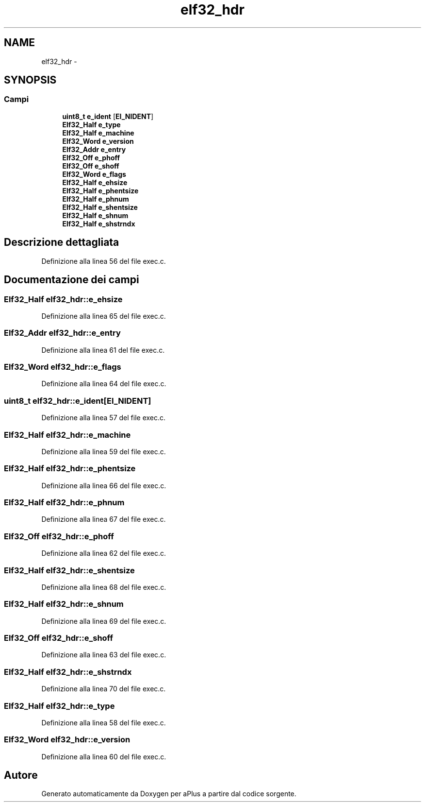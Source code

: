 .TH "elf32_hdr" 3 "Dom 9 Nov 2014" "Version 0.1" "aPlus" \" -*- nroff -*-
.ad l
.nh
.SH NAME
elf32_hdr \- 
.SH SYNOPSIS
.br
.PP
.SS "Campi"

.in +1c
.ti -1c
.RI "\fBuint8_t\fP \fBe_ident\fP [\fBEI_NIDENT\fP]"
.br
.ti -1c
.RI "\fBElf32_Half\fP \fBe_type\fP"
.br
.ti -1c
.RI "\fBElf32_Half\fP \fBe_machine\fP"
.br
.ti -1c
.RI "\fBElf32_Word\fP \fBe_version\fP"
.br
.ti -1c
.RI "\fBElf32_Addr\fP \fBe_entry\fP"
.br
.ti -1c
.RI "\fBElf32_Off\fP \fBe_phoff\fP"
.br
.ti -1c
.RI "\fBElf32_Off\fP \fBe_shoff\fP"
.br
.ti -1c
.RI "\fBElf32_Word\fP \fBe_flags\fP"
.br
.ti -1c
.RI "\fBElf32_Half\fP \fBe_ehsize\fP"
.br
.ti -1c
.RI "\fBElf32_Half\fP \fBe_phentsize\fP"
.br
.ti -1c
.RI "\fBElf32_Half\fP \fBe_phnum\fP"
.br
.ti -1c
.RI "\fBElf32_Half\fP \fBe_shentsize\fP"
.br
.ti -1c
.RI "\fBElf32_Half\fP \fBe_shnum\fP"
.br
.ti -1c
.RI "\fBElf32_Half\fP \fBe_shstrndx\fP"
.br
.in -1c
.SH "Descrizione dettagliata"
.PP 
Definizione alla linea 56 del file exec\&.c\&.
.SH "Documentazione dei campi"
.PP 
.SS "\fBElf32_Half\fP elf32_hdr::e_ehsize"

.PP
Definizione alla linea 65 del file exec\&.c\&.
.SS "\fBElf32_Addr\fP elf32_hdr::e_entry"

.PP
Definizione alla linea 61 del file exec\&.c\&.
.SS "\fBElf32_Word\fP elf32_hdr::e_flags"

.PP
Definizione alla linea 64 del file exec\&.c\&.
.SS "\fBuint8_t\fP elf32_hdr::e_ident[\fBEI_NIDENT\fP]"

.PP
Definizione alla linea 57 del file exec\&.c\&.
.SS "\fBElf32_Half\fP elf32_hdr::e_machine"

.PP
Definizione alla linea 59 del file exec\&.c\&.
.SS "\fBElf32_Half\fP elf32_hdr::e_phentsize"

.PP
Definizione alla linea 66 del file exec\&.c\&.
.SS "\fBElf32_Half\fP elf32_hdr::e_phnum"

.PP
Definizione alla linea 67 del file exec\&.c\&.
.SS "\fBElf32_Off\fP elf32_hdr::e_phoff"

.PP
Definizione alla linea 62 del file exec\&.c\&.
.SS "\fBElf32_Half\fP elf32_hdr::e_shentsize"

.PP
Definizione alla linea 68 del file exec\&.c\&.
.SS "\fBElf32_Half\fP elf32_hdr::e_shnum"

.PP
Definizione alla linea 69 del file exec\&.c\&.
.SS "\fBElf32_Off\fP elf32_hdr::e_shoff"

.PP
Definizione alla linea 63 del file exec\&.c\&.
.SS "\fBElf32_Half\fP elf32_hdr::e_shstrndx"

.PP
Definizione alla linea 70 del file exec\&.c\&.
.SS "\fBElf32_Half\fP elf32_hdr::e_type"

.PP
Definizione alla linea 58 del file exec\&.c\&.
.SS "\fBElf32_Word\fP elf32_hdr::e_version"

.PP
Definizione alla linea 60 del file exec\&.c\&.

.SH "Autore"
.PP 
Generato automaticamente da Doxygen per aPlus a partire dal codice sorgente\&.
